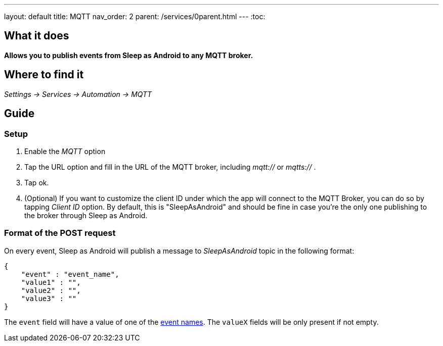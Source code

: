 ---
layout: default
title: MQTT
nav_order: 2
parent: /services/0parent.html
---
:toc:

== What it does
*Allows you to publish events from Sleep as Android to any MQTT broker.*

== Where to find it
_Settings -> Services -> Automation -> MQTT_

== Guide

=== Setup
. Enable the _MQTT_ option
. Tap the URL option and fill in the URL of the MQTT broker, including _mqtt://_ or _mqtts://_ .
. Tap ok.
. (Optional) If you want to customize the client ID under which the app will connect to the MQTT Broker, you can do so by tapping _Client ID_ option. By default, this is "SleepAsAndroid" and should be fine in case you're the only one publishing to the broker through Sleep as Android.

=== Format of the POST request
On every event, Sleep as Android will publish a message to _SleepAsAndroid_ topic in the following format:

....
{
    "event" : "event_name",
    "value1" : "",
    "value2" : "",
    "value3" : ""
}
....

The `event` field will have a value of one of the <</services/automation#events,event names>>. The `valueX` fields will be only present if not empty.

